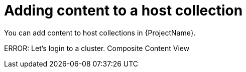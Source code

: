 [id="Adding_Content_to_a_Host_Collection_{context}"]
= Adding content to a host collection

You can add content to host collections in {ProjectName}.

ERROR: Let's login to a cluster. Composite Content View
